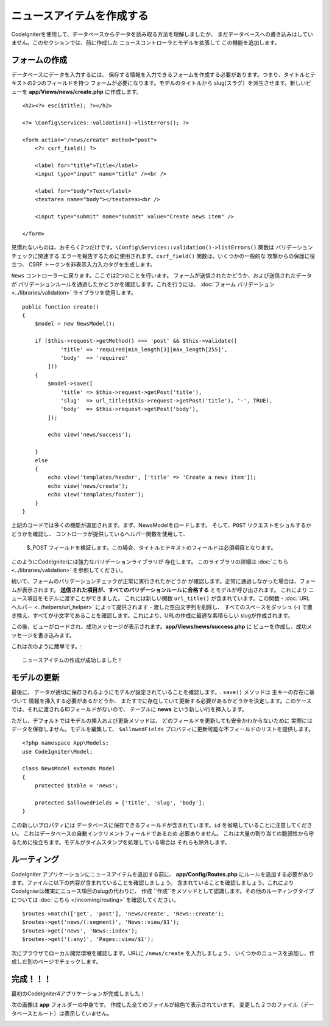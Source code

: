 ニュースアイテムを作成する
###############################################################################

CodeIgniterを使用して、データベースからデータを読み取る方法を理解しましたが、
まだデータベースへの書き込みはしていません。このセクションでは、前に作成した 
ニュースコントローラとモデルを拡張して
この機能を追加します。

フォームの作成
-------------------------------------------------------

データベースにデータを入力するには、
保存する情報を入力できるフォームを作成する必要があります。つまり、タイトルとテキストの2つのフィールドを持つ
フォームが必要になります。モデルのタイトルから
slug(スラグ）を派生させます。新しいビューを
**app/Views/news/create.php** に作成します。

::

    <h2><?= esc($title); ?></h2>

    <?= \Config\Services::validation()->listErrors(); ?>

    <form action="/news/create" method="post">
        <?= csrf_field() ?>

        <label for="title">Title</label>
        <input type="input" name="title" /><br />

        <label for="body">Text</label>
        <textarea name="body"></textarea><br />

        <input type="submit" name="submit" value="Create news item" />

    </form>

見慣れないものは、おそらく2つだけです。``\Config\Services::validation()->listErrors()``  関数は
バリデーションチェックに関連する
エラーを報告するために使用されます。``csrf_field()`` 関数は、いくつかの一般的な
攻撃からの保護に役立つ、 CSRF トークンを非表示入力入力タグを生成します。

``News`` コントローラーに戻ります。ここでは2つのことを行います。
フォームが送信されたかどうか、および送信されたデータが
バリデーションルールを通過したかどうかを確認します。これを行うには、  :doc:`フォーム
バリデーション<../libraries/validation>`  ライブラリを使用します。

::

    public function create()
    {
        $model = new NewsModel();

        if ($this->request->getMethod() === 'post' && $this->validate([
                'title' => 'required|min_length[3]|max_length[255]',
                'body'  => 'required'
            ]))
        {
            $model->save([
                'title' => $this->request->getPost('title'),
                'slug'  => url_title($this->request->getPost('title'), '-', TRUE),
                'body'  => $this->request->getPost('body'),
            ]);

            echo view('news/success');
            
        }
        else
        {
            echo view('templates/header', ['title' => 'Create a news item']);
            echo view('news/create');
            echo view('templates/footer');
        }
    }

上記のコードでは多くの機能が追加されます。まず、NewsModelをロードします。
そして、``POST`` リクエストをショルするかどうかを確認し、
コントローラが提供しているヘルパー関数を使用して、
 $_POST  フィールドを検証します。この場合、タイトルとテキストのフィールドは必須項目となります。

このようにCodeIgniterには強力なバリデーションライブラリが
存在します。
このライブラリの詳細は  :doc:`こちら <../libraries/validation>` を参照してください。

続いて、フォームのバリデーションチェックが正常に実行されたかどうか
が確認します。正常に通過しなかった場合は、フォームが表示されます。
**送信された項目が、すべてのバリデーションルールに合格する** とモデルが呼び出されます。 これにより
ニュース項目をモデルに渡すことができました。
これには新しい関数 ``url_title()`` が含まれています。この関数 -
:doc:`URL ヘルパー <../helpers/url_helper>` によって提供されます - 
渡した空白文字列を削除し、
すべてのスペースをダッシュ (-) で置き換え、すべてが小文字であることを確認します。これにより、URLの作成に最適な素晴らしい
slugが作成されます。

この後、ビューがロードされ、成功メッセージが表示されます。**app/Views/news/success.php** に
ビューを作成し、成功メッセージを書き込みます。

これは次のように簡単です。:

::

    ニュースアイテムの作成が成功しました！

モデルの更新
-------------------------------------------------------

最後に、
データが適切に保存されるようにモデルが設定されていることを確認します。. ``save()`` メソッドは
主キーの存在に基づいて
情報を挿入する必要があるかどうか、
またすでに存在していて更新する必要があるかどうかを決定します。このケースでは、それに渡されるIDフィールドがないので、
テーブルに **news** という新しい行を挿入します。

ただし、デフォルトではモデルの挿入および更新メソッドは、
どのフィールドを更新しても安全かわからないために
実際にはデータを保存しません。モデルを編集して、 ``$allowedFields``
プロバティに更新可能な不フィールドのリストを提供します。

::

    <?php namespace App\Models;
    use CodeIgniter\Model;

    class NewsModel extends Model
    {
        protected $table = 'news';

        protected $allowedFields = ['title', 'slug', 'body'];
    }

この新しいプロパティには
データベースに保存できるフィールドが含まれています。``id`` を省略していることに注意してください。 これはデータベースの自動インクリメントフィールドであるため
必要ありません。
これは大量の割り当ての脆弱性から守るために役立ちます。モデルがタイムスタンプを処理している場合は
それらも除外します。

ルーティング
-------------------------------------------------------

CodeIgniter アプリケーションにニュースアイテムを追加する前に、 
**app/Config/Routes.php** にルールを追加する必要があります。ファイルに以下の内容が含まれていることを確認しましょう。
含まれていることを確認しましょう。これにより CodeIgnierは確実にニュース項目のslugの代わりに、 ``作成``
``作成``をメソッドとして認識します。その他のルーティングタイプについては
:doc:`こちら </incoming/routing>` を確認してください。

::

    $routes->match(['get', 'post'], 'news/create', 'News::create');
    $routes->get('news/(:segment)', 'News::view/$1');
    $routes->get('news', 'News::index');
    $routes->get('(:any)', 'Pages::view/$1');

次にプラウザでローカル開発環境を確認します。URLに
``/news/create`` を入力しましょう、
いくつかのニュースを追加し、作成した別のページでチェックします。

.. image:: ../images/tutorial3.png
    :align: center
    :height: 415px
    :width: 45%

.. image:: ../images/tutorial4.png
    :align: center
    :height: 415px
    :width: 45%

完成！！！
-------------------------------------------------------

最初のCodeIgniter4アプリケーションが完成しました！

次の画像は **app** フォルダーの中身です。
作成した全てのファイルが緑色で表示されています。
変更した２つのファイル（データベースとルート）は表示していません。

.. image:: ../images/tutorial9.png
    :align: left
